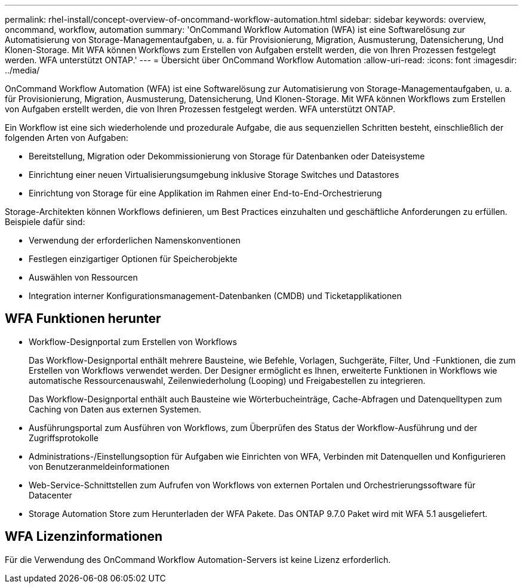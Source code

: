 ---
permalink: rhel-install/concept-overview-of-oncommand-workflow-automation.html 
sidebar: sidebar 
keywords: overview, oncommand, workflow, automation 
summary: 'OnCommand Workflow Automation (WFA) ist eine Softwarelösung zur Automatisierung von Storage-Managementaufgaben, u. a. für Provisionierung, Migration, Ausmusterung, Datensicherung, Und Klonen-Storage. Mit WFA können Workflows zum Erstellen von Aufgaben erstellt werden, die von Ihren Prozessen festgelegt werden. WFA unterstützt ONTAP.' 
---
= Übersicht über OnCommand Workflow Automation
:allow-uri-read: 
:icons: font
:imagesdir: ../media/


[role="lead"]
OnCommand Workflow Automation (WFA) ist eine Softwarelösung zur Automatisierung von Storage-Managementaufgaben, u. a. für Provisionierung, Migration, Ausmusterung, Datensicherung, Und Klonen-Storage. Mit WFA können Workflows zum Erstellen von Aufgaben erstellt werden, die von Ihren Prozessen festgelegt werden. WFA unterstützt ONTAP.

Ein Workflow ist eine sich wiederholende und prozedurale Aufgabe, die aus sequenziellen Schritten besteht, einschließlich der folgenden Arten von Aufgaben:

* Bereitstellung, Migration oder Dekommissionierung von Storage für Datenbanken oder Dateisysteme
* Einrichtung einer neuen Virtualisierungsumgebung inklusive Storage Switches und Datastores
* Einrichtung von Storage für eine Applikation im Rahmen einer End-to-End-Orchestrierung


Storage-Architekten können Workflows definieren, um Best Practices einzuhalten und geschäftliche Anforderungen zu erfüllen. Beispiele dafür sind:

* Verwendung der erforderlichen Namenskonventionen
* Festlegen einzigartiger Optionen für Speicherobjekte
* Auswählen von Ressourcen
* Integration interner Konfigurationsmanagement-Datenbanken (CMDB) und Ticketapplikationen




== WFA Funktionen herunter

* Workflow-Designportal zum Erstellen von Workflows
+
Das Workflow-Designportal enthält mehrere Bausteine, wie Befehle, Vorlagen, Suchgeräte, Filter, Und -Funktionen, die zum Erstellen von Workflows verwendet werden. Der Designer ermöglicht es Ihnen, erweiterte Funktionen in Workflows wie automatische Ressourcenauswahl, Zeilenwiederholung (Looping) und Freigabestellen zu integrieren.

+
Das Workflow-Designportal enthält auch Bausteine wie Wörterbucheinträge, Cache-Abfragen und Datenquelltypen zum Caching von Daten aus externen Systemen.

* Ausführungsportal zum Ausführen von Workflows, zum Überprüfen des Status der Workflow-Ausführung und der Zugriffsprotokolle
* Administrations-/Einstellungsoption für Aufgaben wie Einrichten von WFA, Verbinden mit Datenquellen und Konfigurieren von Benutzeranmeldeinformationen
* Web-Service-Schnittstellen zum Aufrufen von Workflows von externen Portalen und Orchestrierungssoftware für Datacenter
* Storage Automation Store zum Herunterladen der WFA Pakete. Das ONTAP 9.7.0 Paket wird mit WFA 5.1 ausgeliefert.




== WFA Lizenzinformationen

Für die Verwendung des OnCommand Workflow Automation-Servers ist keine Lizenz erforderlich.
